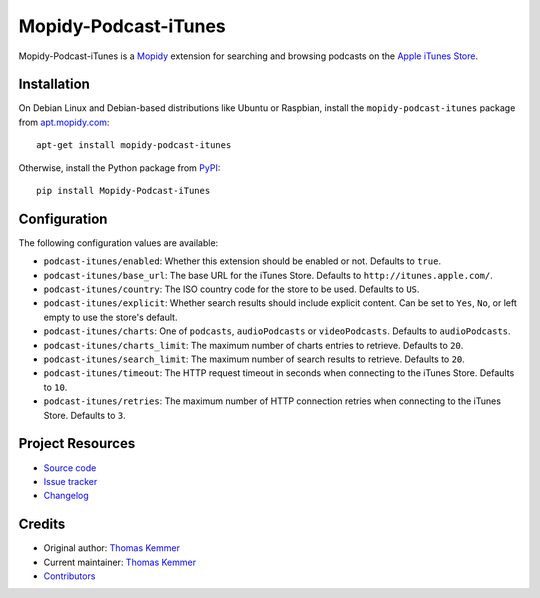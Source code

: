 *********************
Mopidy-Podcast-iTunes
*********************

.. image:: https://img.shields.io/pypi/v/Mopidy-Podcast-iTunes
    :target: https://pypi.org/project/Mopidy-Podcast-iTunes/
    :alt: Latest PyPI version

.. image:: https://img.shields.io/github/workflow/status/tkem/mopidy-podcast-itunes/CI
    :target: https://github.com/tkem/mopidy-podcast-itunes/actions
    :alt: CI build status

.. image:: https://img.shields.io/codecov/c/gh/tkem/mopidy-podcast-itunes
    :target: https://codecov.io/gh/tkem/mopidy-podcast-itunes
    :alt: Test coverage

.. image:: https://img.shields.io/github/license/tkem/mopidy-podcast-itunes
   :target: https://raw.github.com/tkem/mopidy-podcast-itunes/master/LICENSE
   :alt: License

.. image:: https://img.shields.io/badge/code%20style-black-000000.svg
   :target: https://github.com/psf/black
   :alt: Code style: black

Mopidy-Podcast-iTunes is a Mopidy_ extension for searching and
browsing podcasts on the `Apple iTunes Store
<https://itunes.apple.com/genre/podcasts/id26>`_.

.. _Mopidy: http://www.mopidy.com/


Installation
============

On Debian Linux and Debian-based distributions like Ubuntu or
Raspbian, install the ``mopidy-podcast-itunes`` package from
apt.mopidy.com_::

  apt-get install mopidy-podcast-itunes

Otherwise, install the Python package from PyPI_::

  pip install Mopidy-Podcast-iTunes

.. _apt.mopidy.com: http://apt.mopidy.com/
.. _PyPI: https://pypi.python.org/pypi/Mopidy-Podcast-iTunes/


Configuration
=============

The following configuration values are available:

- ``podcast-itunes/enabled``: Whether this extension should be enabled
  or not.  Defaults to ``true``.

- ``podcast-itunes/base_url``: The base URL for the iTunes Store.
  Defaults to ``http://itunes.apple.com/``.

- ``podcast-itunes/country``: The ISO country code for the store to be
  used.  Defaults to ``US``.

- ``podcast-itunes/explicit``: Whether search results should include
  explicit content.  Can be set to ``Yes``, ``No``, or left empty to
  use the store's default.

- ``podcast-itunes/charts``: One of ``podcasts``, ``audioPodcasts`` or
  ``videoPodcasts``.  Defaults to ``audioPodcasts``.

- ``podcast-itunes/charts_limit``: The maximum number of charts
  entries to retrieve.  Defaults to ``20``.

- ``podcast-itunes/search_limit``: The maximum number of search
  results to retrieve.  Defaults to ``20``.

- ``podcast-itunes/timeout``: The HTTP request timeout in seconds when
  connecting to the iTunes Store.  Defaults to ``10``.

- ``podcast-itunes/retries``: The maximum number of HTTP connection
  retries when connecting to the iTunes Store.  Defaults to ``3``.


Project Resources
=================

- `Source code <https://github.com/tkem/mopidy-podcast-itunes>`_
- `Issue tracker <https://github.com/tkem/mopidy-podcast-itunes/issues>`_
- `Changelog <https://github.com/tkem/mopidy-podcast-itunes/blob/master/CHANGELOG.rst>`_


Credits
=======

- Original author: `Thomas Kemmer <https://github.com/tkem>`__
- Current maintainer: `Thomas Kemmer <https://github.com/tkem>`__
- `Contributors <https://github.com/tkem/mopidy-podcast-itunes/graphs/contributors>`_
